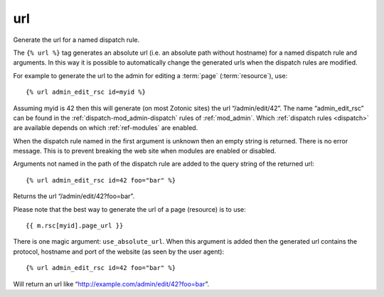 
.. index:: tag; url
.. _tag-url:

url
===

Generate the url for a named dispatch rule.

The ``{% url %}`` tag generates an absolute url (i.e. an absolute path without hostname) for a named dispatch rule and arguments.  In this way it is possible to automatically change the generated urls when the dispatch rules are modified.

For example to generate the url to the admin for editing a :term:`page` (:term:`resource`), use::

   {% url admin_edit_rsc id=myid %}

Assuming myid is 42 then this will generate (on most Zotonic sites) the url “/admin/edit/42”.  The name “admin_edit_rsc” can be found in the :ref:`dispatch-mod_admin-dispatch` rules of :ref:`mod_admin`.  Which :ref:`dispatch rules <dispatch>` are available depends on which :ref:`ref-modules` are enabled.

When the dispatch rule named in the first argument is unknown then an empty string is returned.  There is no error message. This is to prevent breaking the web site when modules are enabled or disabled.

Arguments not named in the path of the dispatch rule are added to the query string of the returned url::

   {% url admin_edit_rsc id=42 foo="bar" %}

Returns the url “/admin/edit/42?foo=bar”.

Please note that the best way to generate the url of a page (resource) is to use::

   {{ m.rsc[myid].page_url }}

There is one magic argument: ``use_absolute_url``. When this argument is added then the generated url contains the
protocol, hostname and port of the website (as seen by the user agent)::

   {% url admin_edit_rsc id=42 foo="bar" %}

Will return an url like “http://example.com/admin/edit/42?foo=bar”.
